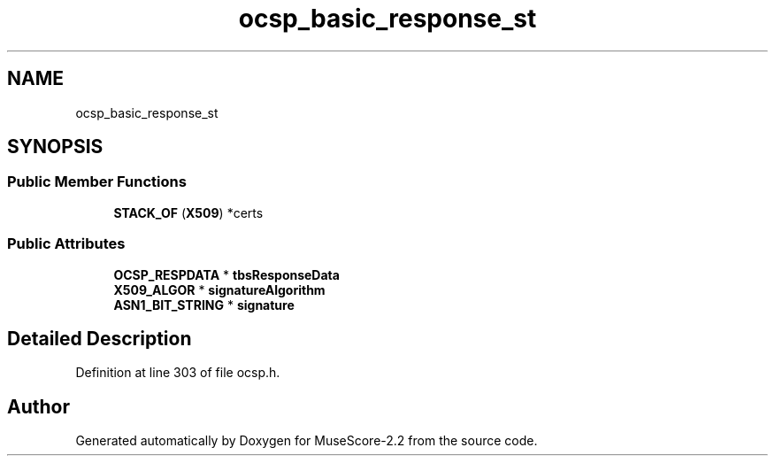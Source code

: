 .TH "ocsp_basic_response_st" 3 "Mon Jun 5 2017" "MuseScore-2.2" \" -*- nroff -*-
.ad l
.nh
.SH NAME
ocsp_basic_response_st
.SH SYNOPSIS
.br
.PP
.SS "Public Member Functions"

.in +1c
.ti -1c
.RI "\fBSTACK_OF\fP (\fBX509\fP) *certs"
.br
.in -1c
.SS "Public Attributes"

.in +1c
.ti -1c
.RI "\fBOCSP_RESPDATA\fP * \fBtbsResponseData\fP"
.br
.ti -1c
.RI "\fBX509_ALGOR\fP * \fBsignatureAlgorithm\fP"
.br
.ti -1c
.RI "\fBASN1_BIT_STRING\fP * \fBsignature\fP"
.br
.in -1c
.SH "Detailed Description"
.PP 
Definition at line 303 of file ocsp\&.h\&.

.SH "Author"
.PP 
Generated automatically by Doxygen for MuseScore-2\&.2 from the source code\&.
